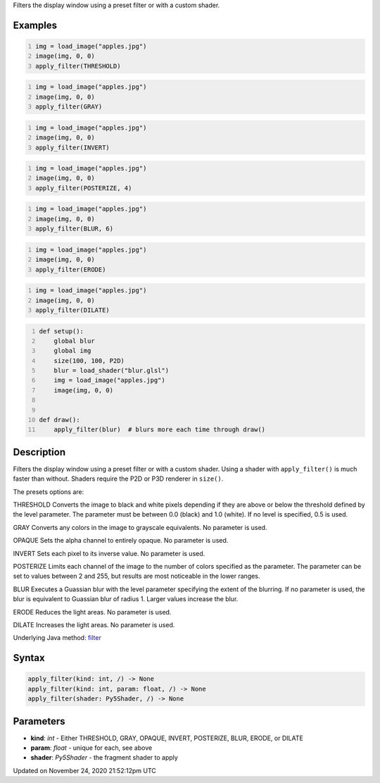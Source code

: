 .. title: apply_filter()
.. slug: apply_filter
.. date: 2020-11-24 21:52:12 UTC+00:00
.. tags:
.. category:
.. link:
.. description: py5 apply_filter() documentation
.. type: text

Filters the display window using a preset filter or with a custom shader.

Examples
========

.. raw:: html

    <div class="example-table">

.. raw:: html

    <div class="example-row"><div class="example-cell-image">

.. image:: /images/reference/Sketch_apply_filter_0.png
    :alt: example picture for apply_filter()

.. raw:: html

    </div><div class="example-cell-code">

.. code:: python
    :number-lines:

    img = load_image("apples.jpg")
    image(img, 0, 0)
    apply_filter(THRESHOLD)

.. raw:: html

    </div></div>

.. raw:: html

    <div class="example-row"><div class="example-cell-image">

.. image:: /images/reference/Sketch_apply_filter_1.png
    :alt: example picture for apply_filter()

.. raw:: html

    </div><div class="example-cell-code">

.. code:: python
    :number-lines:

    img = load_image("apples.jpg")
    image(img, 0, 0)
    apply_filter(GRAY)

.. raw:: html

    </div></div>

.. raw:: html

    <div class="example-row"><div class="example-cell-image">

.. image:: /images/reference/Sketch_apply_filter_2.png
    :alt: example picture for apply_filter()

.. raw:: html

    </div><div class="example-cell-code">

.. code:: python
    :number-lines:

    img = load_image("apples.jpg")
    image(img, 0, 0)
    apply_filter(INVERT)

.. raw:: html

    </div></div>

.. raw:: html

    <div class="example-row"><div class="example-cell-image">

.. image:: /images/reference/Sketch_apply_filter_3.png
    :alt: example picture for apply_filter()

.. raw:: html

    </div><div class="example-cell-code">

.. code:: python
    :number-lines:

    img = load_image("apples.jpg")
    image(img, 0, 0)
    apply_filter(POSTERIZE, 4)

.. raw:: html

    </div></div>

.. raw:: html

    <div class="example-row"><div class="example-cell-image">

.. image:: /images/reference/Sketch_apply_filter_4.png
    :alt: example picture for apply_filter()

.. raw:: html

    </div><div class="example-cell-code">

.. code:: python
    :number-lines:

    img = load_image("apples.jpg")
    image(img, 0, 0)
    apply_filter(BLUR, 6)

.. raw:: html

    </div></div>

.. raw:: html

    <div class="example-row"><div class="example-cell-image">

.. image:: /images/reference/Sketch_apply_filter_5.png
    :alt: example picture for apply_filter()

.. raw:: html

    </div><div class="example-cell-code">

.. code:: python
    :number-lines:

    img = load_image("apples.jpg")
    image(img, 0, 0)
    apply_filter(ERODE)

.. raw:: html

    </div></div>

.. raw:: html

    <div class="example-row"><div class="example-cell-image">

.. image:: /images/reference/Sketch_apply_filter_6.png
    :alt: example picture for apply_filter()

.. raw:: html

    </div><div class="example-cell-code">

.. code:: python
    :number-lines:

    img = load_image("apples.jpg")
    image(img, 0, 0)
    apply_filter(DILATE)

.. raw:: html

    </div></div>

.. raw:: html

    <div class="example-row"><div class="example-cell-image">

.. image:: /images/reference/Sketch_apply_filter_7.png
    :alt: example picture for apply_filter()

.. raw:: html

    </div><div class="example-cell-code">

.. code:: python
    :number-lines:

    def setup():
        global blur
        global img
        size(100, 100, P2D)
        blur = load_shader("blur.glsl")
        img = load_image("apples.jpg")
        image(img, 0, 0)


    def draw():
        apply_filter(blur)  # blurs more each time through draw()

.. raw:: html

    </div></div>

.. raw:: html

    </div>

Description
===========

Filters the display window using a preset filter or with a custom shader. Using a shader with ``apply_filter()`` is much faster than without. Shaders require the P2D or P3D renderer in ``size()``.

The presets options are:

THRESHOLD
Converts the image to black and white pixels depending if they are above or below the threshold defined by the level parameter. The parameter must be between 0.0 (black) and 1.0 (white). If no level is specified, 0.5 is used.

GRAY
Converts any colors in the image to grayscale equivalents. No parameter is used.

OPAQUE
Sets the alpha channel to entirely opaque. No parameter is used.

INVERT
Sets each pixel to its inverse value. No parameter is used.

POSTERIZE
Limits each channel of the image to the number of colors specified as the parameter. The parameter can be set to values between 2 and 255, but results are most noticeable in the lower ranges.

BLUR
Executes a Guassian blur with the level parameter specifying the extent of the blurring. If no parameter is used, the blur is equivalent to Guassian blur of radius 1. Larger values increase the blur.

ERODE
Reduces the light areas. No parameter is used.

DILATE
Increases the light areas. No parameter is used.

Underlying Java method: `filter <https://processing.org/reference/filter_.html>`_

Syntax
======

.. code:: python

    apply_filter(kind: int, /) -> None
    apply_filter(kind: int, param: float, /) -> None
    apply_filter(shader: Py5Shader, /) -> None

Parameters
==========

* **kind**: `int` - Either THRESHOLD, GRAY, OPAQUE, INVERT, POSTERIZE, BLUR, ERODE, or DILATE
* **param**: `float` - unique for each, see above
* **shader**: `Py5Shader` - the fragment shader to apply


Updated on November 24, 2020 21:52:12pm UTC

